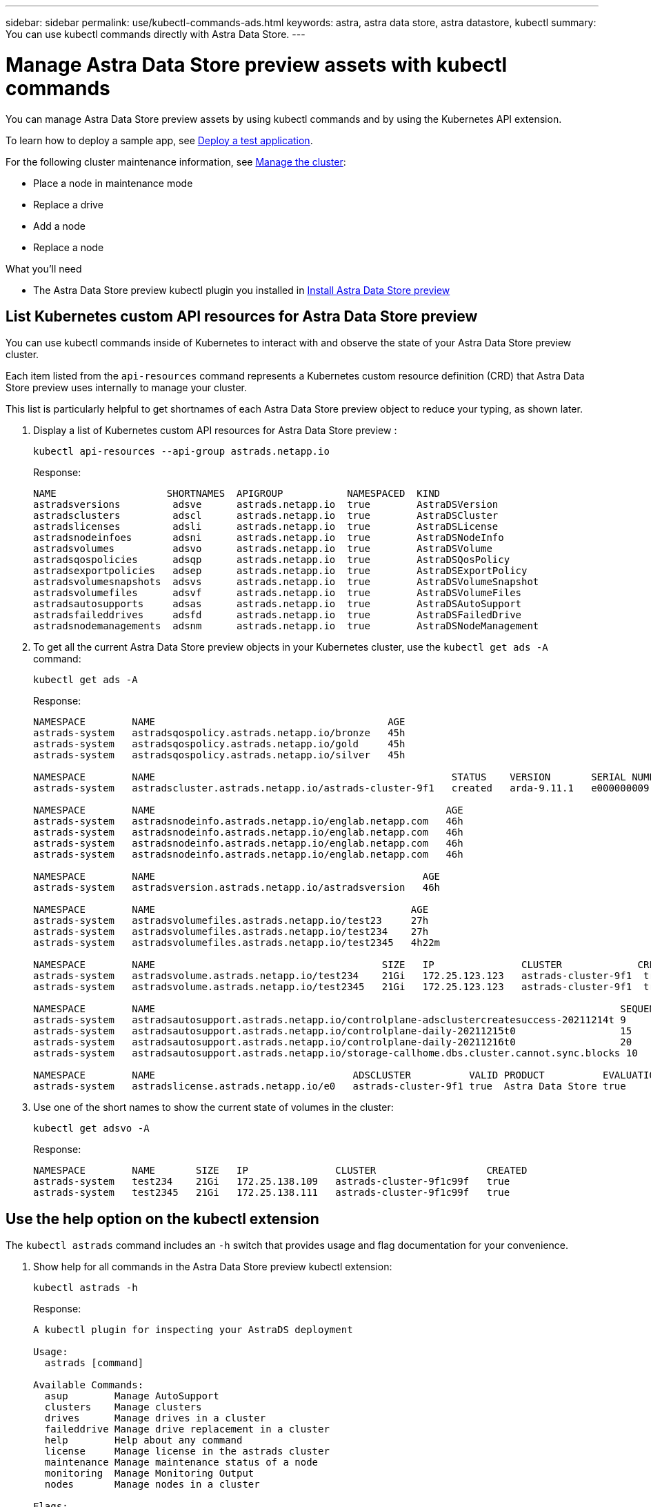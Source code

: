 ---
sidebar: sidebar
permalink: use/kubectl-commands-ads.html
keywords: astra, astra data store, astra datastore, kubectl
summary: You can use kubectl commands directly with Astra Data Store.
---

= Manage Astra Data Store preview assets with kubectl commands
:hardbreaks:
:icons: font
:imagesdir: ../media/get-started/

You can manage Astra Data Store preview assets by using kubectl commands and by using the Kubernetes API extension.


To learn how to deploy a sample app, see link:../use/deploy-apps.html[Deploy a test application].

For the following cluster maintenance information, see link:../use/maintain-cluster.html[Manage the cluster]:

* Place a node in maintenance mode
* Replace a drive
* Add a node
* Replace a node

.What you'll need

* The Astra Data Store preview kubectl plugin you installed in link:../get-started/install-ads.html[Install Astra Data Store preview]

== List Kubernetes custom API resources for Astra Data Store preview
You can use kubectl commands inside of Kubernetes to interact with and observe the state of your Astra Data Store preview cluster.

Each item listed from the `api-resources` command represents a Kubernetes custom resource definition (CRD) that Astra Data Store preview uses internally to manage your cluster.

This list is particularly helpful to get shortnames of each Astra Data Store preview object to reduce your typing, as shown later.

. Display a list of Kubernetes custom API resources for Astra Data Store preview :
+
----
kubectl api-resources --api-group astrads.netapp.io
----
+
Response:
+
----
NAME                   SHORTNAMES  APIGROUP           NAMESPACED  KIND
astradsversions         adsve      astrads.netapp.io  true        AstraDSVersion
astradsclusters         adscl      astrads.netapp.io  true        AstraDSCluster
astradslicenses         adsli      astrads.netapp.io  true        AstraDSLicense
astradsnodeinfoes       adsni      astrads.netapp.io  true        AstraDSNodeInfo
astradsvolumes          adsvo      astrads.netapp.io  true        AstraDSVolume
astradsqospolicies      adsqp      astrads.netapp.io  true        AstraDSQosPolicy
astradsexportpolicies   adsep      astrads.netapp.io  true        AstraDSExportPolicy
astradsvolumesnapshots  adsvs      astrads.netapp.io  true        AstraDSVolumeSnapshot
astradsvolumefiles      adsvf      astrads.netapp.io  true        AstraDSVolumeFiles
astradsautosupports     adsas      astrads.netapp.io  true        AstraDSAutoSupport
astradsfaileddrives     adsfd      astrads.netapp.io  true        AstraDSFailedDrive
astradsnodemanagements  adsnm      astrads.netapp.io  true        AstraDSNodeManagement
----

. To get all the current Astra Data Store preview objects in your Kubernetes cluster, use the `kubectl get ads -A` command:
+
----
kubectl get ads -A
----
+
Response:
+
----
NAMESPACE        NAME                                        AGE
astrads-system   astradsqospolicy.astrads.netapp.io/bronze   45h
astrads-system   astradsqospolicy.astrads.netapp.io/gold     45h
astrads-system   astradsqospolicy.astrads.netapp.io/silver   45h

NAMESPACE        NAME                                                   STATUS    VERSION       SERIAL NUMBER   MVIP           AGE
astrads-system   astradscluster.astrads.netapp.io/astrads-cluster-9f1   created   arda-9.11.1   e000000009      10.224.8.146   46h

NAMESPACE        NAME                                                  AGE
astrads-system   astradsnodeinfo.astrads.netapp.io/englab.netapp.com   46h
astrads-system   astradsnodeinfo.astrads.netapp.io/englab.netapp.com   46h
astrads-system   astradsnodeinfo.astrads.netapp.io/englab.netapp.com   46h
astrads-system   astradsnodeinfo.astrads.netapp.io/englab.netapp.com   46h

NAMESPACE        NAME                                              AGE
astrads-system   astradsversion.astrads.netapp.io/astradsversion   46h

NAMESPACE        NAME                                            AGE
astrads-system   astradsvolumefiles.astrads.netapp.io/test23     27h
astrads-system   astradsvolumefiles.astrads.netapp.io/test234    27h
astrads-system   astradsvolumefiles.astrads.netapp.io/test2345   4h22m

NAMESPACE        NAME                                       SIZE   IP               CLUSTER             CREATED
astrads-system   astradsvolume.astrads.netapp.io/test234    21Gi   172.25.123.123   astrads-cluster-9f1  true
astrads-system   astradsvolume.astrads.netapp.io/test2345   21Gi   172.25.123.123   astrads-cluster-9f1  true

NAMESPACE        NAME                                                                                SEQUENCE COMPONENT      EVENT                   TRIGGER   PRIORITY  SIZE   STATE
astrads-system   astradsautosupport.astrads.netapp.io/controlplane-adsclustercreatesuccess-20211214t 9        controlplane   adsclustercreatesuccess k8sEvent  notice    0      uploaded
astrads-system   astradsautosupport.astrads.netapp.io/controlplane-daily-20211215t0                  15       controlplane   daily                   periodic  notice    0      uploaded
astrads-system   astradsautosupport.astrads.netapp.io/controlplane-daily-20211216t0                  20       controlplane   daily                   periodic  notice    0      uploaded
astrads-system   astradsautosupport.astrads.netapp.io/storage-callhome.dbs.cluster.cannot.sync.blocks 10      storage        callhome.dbs.cluster.cannot.sync.blocks   firetapEvent   emergency   0      uploaded

NAMESPACE        NAME                                  ADSCLUSTER          VALID PRODUCT          EVALUATION ENDDATE    VALIDATED
astrads-system   astradslicense.astrads.netapp.io/e0   astrads-cluster-9f1 true  Astra Data Store true       2022-02-07 2021-12-16T20:43:23Z
----

. Use one of the short names to show the current state of volumes in the cluster:
+
----
kubectl get adsvo -A
----
+
Response:
+
----
NAMESPACE        NAME       SIZE   IP               CLUSTER                   CREATED
astrads-system   test234    21Gi   172.25.138.109   astrads-cluster-9f1c99f   true
astrads-system   test2345   21Gi   172.25.138.111   astrads-cluster-9f1c99f   true
----



== Use the help option on the kubectl extension

The `kubectl astrads` command includes an `-h` switch that provides usage and flag documentation for your convenience.


. Show help for all commands in the Astra Data Store preview kubectl extension:
+
----
kubectl astrads -h
----
+
Response:
+
----
A kubectl plugin for inspecting your AstraDS deployment

Usage:
  astrads [command]

Available Commands:
  asup        Manage AutoSupport
  clusters    Manage clusters
  drives      Manage drives in a cluster
  faileddrive Manage drive replacement in a cluster
  help        Help about any command
  license     Manage license in the astrads cluster
  maintenance Manage maintenance status of a node
  monitoring  Manage Monitoring Output
  nodes       Manage nodes in a cluster

Flags:
      --as string                      Username to impersonate for the operation
      --as-group stringArray           Group to impersonate for the operation, this flag can be
                                         repeated to specify multiple groups.
      --cache-dir string               Default HTTP cache directory
                                         (default "/u/arda/.kube/http-cache")
      --certificate-authority string   Path to a cert file for the certificate authority
      --client-certificate string      Path to a client certificate file for TLS
      --client-key string              Path to a client key file for TLS
      --cluster string                 The name of the kubeconfig cluster to use
      --context string                 The name of the kubeconfig context to use
  -h, --help                           help for astrads
        --insecure-skip-tls-verify       If true, the server's certificate will not be checked
                                         for validity. This will make your HTTPS connections insecure
        --kubeconfig string              Path to the kubeconfig file to use for CLI requests.
    -n, --namespace string               If present, the namespace scope for this CLI request
        --request-timeout string         The length of time to wait before giving up on a single
                                         server request. Non-zero values should contain a
                                         corresponding time unit (e.g. 1s, 2m, 3h).
                                         A value of zero means don't timeout requests.
                                         (default "0")
    -s, --server string                  The address and port of the Kubernetes API server
        --token string                   Bearer token for authentication to the API server
        --user string                    The name of the kubeconfig user to use
----

.  Use `astrads [command] --help` for more information about a command.
+
----
kubectl astrads asup collect --help
----
+
Response:
+
----
  Collect the autosupport bundle by specifying the component to collect. It will default to manual event.

  Usage:
    astrads asup collect [flags]

  Examples:
    # Control plane collection
      kubectl astrads collect --component controlplane example1

      # Storage collection for single node
      kubectl astrads collect --component storage --nodes node1 example2

      # Storage collection for all nodes
      kubectl astrads collect --component storage --nodes all example3

      # Collect but don't upload to support
      kubectl astrads collect --component controlplane --local example4

      NOTE:
      --component storage and --nodes <name> are mutually inclusive.
      --component controlplane and --nodes <name> are mutually exclusive.

    Flags:
      -c, --component string     Specify the component to collect: [storage , controlplane , vasaprovider, all]
      -d, --duration int         Duration is the duration in hours from the startTime for collection
                                   of AutoSupport.
                                   This should be a positive integer
      -e, --event string         Specify the callhome event to trigger. (default "manual")
      -f, --forceUpload          Configure an AutoSupport to upload if it is in the compressed state
                                   and not
                                   uploading because it was created with the 'local' option or if
                                   automatic uploads of AutoSupports is disabled
                                   at the cluster level.
      -h, --help                 help for collect
      -l, --local                Only collect and compress the autosupport bundle. Do not upload
                                   to support.
                                   Use 'download' to copy the collected bundle after it is in
                                   the 'compressed' state
           --nodes string          Specify nodes to collect for storage component. (default "all")
      -t, --startTime string     StartTime is the starting time for collection of AutoSupport.
                                   This should be in the ISO 8601 date time format.
                                   Example format accepted:
                                   2021-01-01T15:20:25Z, 2021-01-01T15:20:25-05:00
      -u, --usermessage string   UserMessage is the additional message to include in the
                                   AutoSupport subject.
                                   (default "Manual event trigger from CLI")
----
